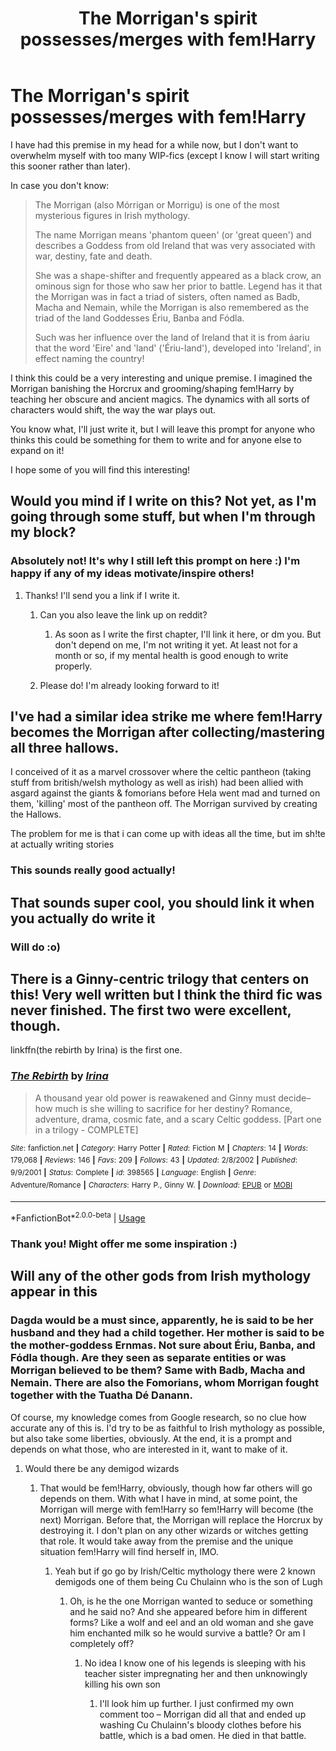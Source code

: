 #+TITLE: The Morrigan's spirit possesses/merges with fem!Harry

* The Morrigan's spirit possesses/merges with fem!Harry
:PROPERTIES:
:Author: StellaStarMagic
:Score: 21
:DateUnix: 1595763882.0
:DateShort: 2020-Jul-26
:FlairText: Prompt
:END:
I have had this premise in my head for a while now, but I don't want to overwhelm myself with too many WIP-fics (except I know I will start writing this sooner rather than later).

In case you don't know:

#+begin_quote
  The Morrigan (also Mórrigan or Morrigu) is one of the most mysterious figures in Irish mythology.

  The name Morrigan means 'phantom queen' (or 'great queen') and describes a Goddess from old Ireland that was very associated with war, destiny, fate and death.

  She was a shape-shifter and frequently appeared as a black crow, an ominous sign for those who saw her prior to battle. Legend has it that the Morrigan was in fact a triad of sisters, often named as Badb, Macha and Nemain, while the Morrigan is also remembered as the triad of the land Goddesses Ériu, Banba and Fódla.

  Such was her influence over the land of Ireland that it is from áariu that the word 'Eire' and 'land' ('Ériu-land'), developed into 'Ireland', in effect naming the country!
#+end_quote

I think this could be a very interesting and unique premise. I imagined the Morrigan banishing the Horcrux and grooming/shaping fem!Harry by teaching her obscure and ancient magics. The dynamics with all sorts of characters would shift, the way the war plays out.

You know what, I'll just write it, but I will leave this prompt for anyone who thinks this could be something for them to write and for anyone else to expand on it!

I hope some of you will find this interesting!


** Would you mind if I write on this? Not yet, as I'm going through some stuff, but when I'm through my block?
:PROPERTIES:
:Author: NarutoFan007
:Score: 7
:DateUnix: 1595765275.0
:DateShort: 2020-Jul-26
:END:

*** Absolutely not! It's why I still left this prompt on here :) I'm happy if any of my ideas motivate/inspire others!
:PROPERTIES:
:Author: StellaStarMagic
:Score: 4
:DateUnix: 1595765331.0
:DateShort: 2020-Jul-26
:END:

**** Thanks! I'll send you a link if I write it.
:PROPERTIES:
:Author: NarutoFan007
:Score: 3
:DateUnix: 1595765394.0
:DateShort: 2020-Jul-26
:END:

***** Can you also leave the link up on reddit?
:PROPERTIES:
:Author: Lamablade
:Score: 3
:DateUnix: 1595767023.0
:DateShort: 2020-Jul-26
:END:

****** As soon as I write the first chapter, I'll link it here, or dm you. But don't depend on me, I'm not writing it yet. At least not for a month or so, if my mental health is good enough to write properly.
:PROPERTIES:
:Author: NarutoFan007
:Score: 3
:DateUnix: 1595777564.0
:DateShort: 2020-Jul-26
:END:


***** Please do! I'm already looking forward to it!
:PROPERTIES:
:Author: StellaStarMagic
:Score: 3
:DateUnix: 1595765490.0
:DateShort: 2020-Jul-26
:END:


** I've had a similar idea strike me where fem!Harry becomes the Morrigan after collecting/mastering all three hallows.

I conceived of it as a marvel crossover where the celtic pantheon (taking stuff from british/welsh mythology as well as irish) had been allied with asgard against the giants & fomorians before Hela went mad and turned on them, 'killing' most of the pantheon off. The Morrigan survived by creating the Hallows.

The problem for me is that i can come up with ideas all the time, but im sh!te at actually writing stories
:PROPERTIES:
:Author: thisdude4_LU
:Score: 4
:DateUnix: 1595800426.0
:DateShort: 2020-Jul-27
:END:

*** This sounds really good actually!
:PROPERTIES:
:Author: StellaStarMagic
:Score: 2
:DateUnix: 1595813220.0
:DateShort: 2020-Jul-27
:END:


** That sounds super cool, you should link it when you actually do write it
:PROPERTIES:
:Author: Diabolus42
:Score: 3
:DateUnix: 1595768017.0
:DateShort: 2020-Jul-26
:END:

*** Will do :o)
:PROPERTIES:
:Author: StellaStarMagic
:Score: 2
:DateUnix: 1595768632.0
:DateShort: 2020-Jul-26
:END:


** There is a Ginny-centric trilogy that centers on this! Very well written but I think the third fic was never finished. The first two were excellent, though.

linkffn(the rebirth by Irina) is the first one.
:PROPERTIES:
:Author: susire
:Score: 3
:DateUnix: 1595796176.0
:DateShort: 2020-Jul-27
:END:

*** [[https://www.fanfiction.net/s/398565/1/][*/The Rebirth/*]] by [[https://www.fanfiction.net/u/105811/Irina][/Irina/]]

#+begin_quote
  A thousand year old power is reawakened and Ginny must decide--how much is she willing to sacrifice for her destiny? Romance, adventure, drama, cosmic fate, and a scary Celtic goddess. [Part one in a trilogy - COMPLETE]
#+end_quote

^{/Site/:} ^{fanfiction.net} ^{*|*} ^{/Category/:} ^{Harry} ^{Potter} ^{*|*} ^{/Rated/:} ^{Fiction} ^{M} ^{*|*} ^{/Chapters/:} ^{14} ^{*|*} ^{/Words/:} ^{179,068} ^{*|*} ^{/Reviews/:} ^{146} ^{*|*} ^{/Favs/:} ^{209} ^{*|*} ^{/Follows/:} ^{43} ^{*|*} ^{/Updated/:} ^{2/8/2002} ^{*|*} ^{/Published/:} ^{9/9/2001} ^{*|*} ^{/Status/:} ^{Complete} ^{*|*} ^{/id/:} ^{398565} ^{*|*} ^{/Language/:} ^{English} ^{*|*} ^{/Genre/:} ^{Adventure/Romance} ^{*|*} ^{/Characters/:} ^{Harry} ^{P.,} ^{Ginny} ^{W.} ^{*|*} ^{/Download/:} ^{[[http://www.ff2ebook.com/old/ffn-bot/index.php?id=398565&source=ff&filetype=epub][EPUB]]} ^{or} ^{[[http://www.ff2ebook.com/old/ffn-bot/index.php?id=398565&source=ff&filetype=mobi][MOBI]]}

--------------

*FanfictionBot*^{2.0.0-beta} | [[https://github.com/tusing/reddit-ffn-bot/wiki/Usage][Usage]]
:PROPERTIES:
:Author: FanfictionBot
:Score: 2
:DateUnix: 1595796201.0
:DateShort: 2020-Jul-27
:END:


*** Thank you! Might offer me some inspiration :)
:PROPERTIES:
:Author: StellaStarMagic
:Score: 2
:DateUnix: 1595796428.0
:DateShort: 2020-Jul-27
:END:


** Will any of the other gods from Irish mythology appear in this
:PROPERTIES:
:Author: TargetTrigger
:Score: 2
:DateUnix: 1595773708.0
:DateShort: 2020-Jul-26
:END:

*** Dagda would be a must since, apparently, he is said to be her husband and they had a child together. Her mother is said to be the mother-goddess Ernmas. Not sure about Ériu, Banba, and Fódla though. Are they seen as separate entities or was Morrigan believed to be them? Same with Badb, Macha and Nemain. There are also the Fomorians, whom Morrigan fought together with the Tuatha Dé Danann.

Of course, my knowledge comes from Google research, so no clue how accurate any of this is. I'd try to be as faithful to Irish mythology as possible, but also take some liberties, obviously. At the end, it is a prompt and depends on what those, who are interested in it, want to make of it.
:PROPERTIES:
:Author: StellaStarMagic
:Score: 3
:DateUnix: 1595774293.0
:DateShort: 2020-Jul-26
:END:

**** Would there be any demigod wizards
:PROPERTIES:
:Author: TargetTrigger
:Score: 1
:DateUnix: 1595774370.0
:DateShort: 2020-Jul-26
:END:

***** That would be fem!Harry, obviously, though how far others will go depends on them. With what I have in mind, at some point, the Morrigan will merge with fem!Harry so fem!Harry will become (the next) Morrigan. Before that, the Morrigan will replace the Horcrux by destroying it. I don't plan on any other wizards or witches getting that role. It would take away from the premise and the unique situation fem!Harry will find herself in, IMO.
:PROPERTIES:
:Author: StellaStarMagic
:Score: 1
:DateUnix: 1595774629.0
:DateShort: 2020-Jul-26
:END:

****** Yeah but if go go by Irish/Celtic mythology there were 2 known demigods one of them being Cu Chulainn who is the son of Lugh
:PROPERTIES:
:Author: TargetTrigger
:Score: 1
:DateUnix: 1595775397.0
:DateShort: 2020-Jul-26
:END:

******* Oh, is he the one Morrigan wanted to seduce or something and he said no? And she appeared before him in different forms? Like a wolf and eel and an old woman and she gave him enchanted milk so he would survive a battle? Or am I completely off?
:PROPERTIES:
:Author: StellaStarMagic
:Score: 1
:DateUnix: 1595775642.0
:DateShort: 2020-Jul-26
:END:

******** No idea I know one of his legends is sleeping with his teacher sister impregnating her and then unknowingly killing his own son
:PROPERTIES:
:Author: TargetTrigger
:Score: 1
:DateUnix: 1595776098.0
:DateShort: 2020-Jul-26
:END:

********* I'll look him up further. I just confirmed my own comment too -- Morrigan did all that and ended up washing Cu Chulainn's bloody clothes before his battle, which is a bad omen. He died in that battle.
:PROPERTIES:
:Author: StellaStarMagic
:Score: 1
:DateUnix: 1595776402.0
:DateShort: 2020-Jul-26
:END:
